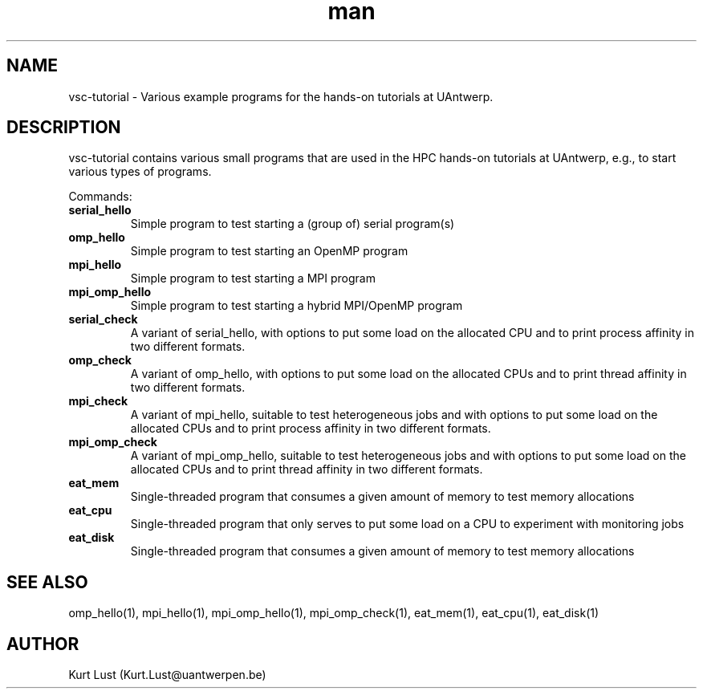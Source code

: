.\" Written by Kurt Lust, kurt.lust@uantwerpen.be.
.TH man 1 "4 January 2022" "1.9" "vsc-tutorial overview"

.SH NAME
vsc-tutorial \- Various example programs for the hands-on tutorials at
UAntwerp.

.SH DESCRIPTION
vsc-tutorial contains various small programs that are used in the HPC hands-on
tutorials at UAntwerp, e.g., to start various types of programs.

Commands:
.TP
\fBserial_hello\fR
Simple program to test starting a (group of) serial program(s)

.TP
\fBomp_hello\fR
Simple program to test starting an OpenMP program

.TP
\fBmpi_hello\fR
Simple program to test starting a MPI program

.TP
\fBmpi_omp_hello\fR
Simple program to test starting a hybrid MPI/OpenMP program

.TP
\fBserial_check\fR
A variant of serial_hello, with
options to put some load on the allocated CPU and to print process affinity
in two different formats.

.TP
\fBomp_check\fR
A variant of omp_hello, with
options to put some load on the allocated CPUs and to print thread affinity
in two different formats.

.TP
\fBmpi_check\fR
A variant of mpi_hello, suitable to test heterogeneous jobs and with
options to put some load on the allocated CPUs and to print process affinity
in two different formats.

.TP
\fBmpi_omp_check\fR
A variant of mpi_omp_hello, suitable to test heterogeneous jobs and with
options to put some load on the allocated CPUs and to print thread affinity
in two different formats.

.TP
\fBeat_mem\fR
Single-threaded program that consumes a given amount of memory to test
memory allocations

.TP
\fBeat_cpu\fR
Single-threaded program that only serves to put some load on a CPU to
experiment with monitoring jobs

.TP
\fBeat_disk\fR
Single-threaded program that consumes a given amount of memory to test
memory allocations

.SH SEE ALSO
omp_hello(1), mpi_hello(1), mpi_omp_hello(1), mpi_omp_check(1), eat_mem(1), eat_cpu(1), eat_disk(1)

.SH AUTHOR
Kurt Lust (Kurt.Lust@uantwerpen.be)
